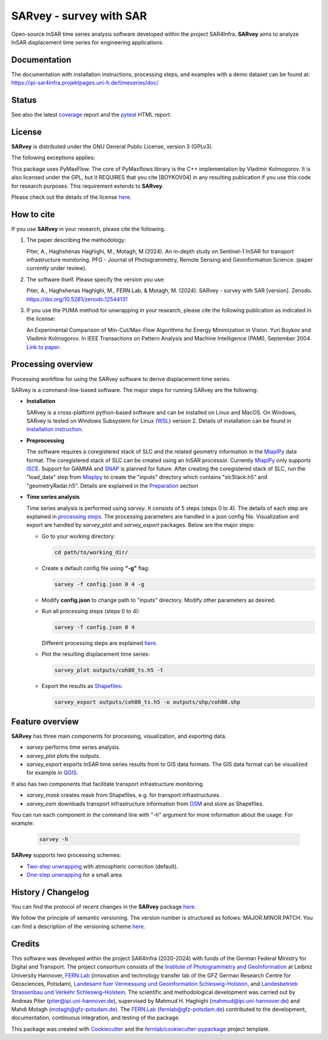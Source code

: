 ========================
SARvey - survey with SAR
========================

Open-source InSAR time series analysis software developed within the project SAR4Infra.
**SARvey** aims to analyze InSAR displacement time series for engineering applications.



Documentation
-------------
The documentation with installation instructions, processing steps, and examples with a demo dataset can be found at:
https://ipi-sar4infra.projektpages.uni-h.de/timeseries/doc/



Status
------

.. image:: https://gitlab.projekt.uni-hannover.de/ipi-sar4infra/timeseries/badges/main/pipeline.svg
        :target: https://gitlab.projekt.uni-hannover.de/ipi-sar4infra/timeseries/-/pipelines
        :alt: Pipelines
.. image:: https://gitlab.projekt.uni-hannover.de/ipi-sar4infra/timeseries/badges/main/coverage.svg
        :target: https://ipi-sar4infra.projektpages.uni-h.de/timeseries/coverage/
        :alt: Coverage
.. image:: https://img.shields.io/static/v1?label=Documentation&message=GitLab%20Pages&color=orange
        :target: https://ipi-sar4infra.projektpages.uni-h.de/timeseries/doc/
        :alt: Documentation
.. image:: https://zenodo.org/badge/DOI/10.5281/zenodo.12544131.svg
        :target: https://doi.org/10.5281/zenodo.12544131
        :alt: DOI


See also the latest coverage_ report and the pytest_ HTML report.


License
-------

**SARvey** is distributed under the GNU General Public License, version 3 (GPLv3).

The following exceptions applies:

This package uses PyMaxFlow. The core of PyMaxflows library is the C++ implementation by Vladimir Kolmogorov. It is also licensed under the GPL, but it REQUIRES that you cite [BOYKOV04] in any resulting publication if you use this code for research purposes.
This requirement extends to **SARvey**.

Please check out the details of the license `here <LICENSE>`_.

How to cite
-----------

If you use **SARvey** in your research, please cite the following.

1. The paper describing the methodology:

   Piter, A., Haghshenas Haghighi, M., Motagh, M.(2024). An in-depth study on Sentinel-1 InSAR for transport infrastructure monitoring. PFG - Journal of Photogrammetry, Remote Sensing and Geoinformation Science. (paper currently under review).

2. The software itself. Please specify the version you use:

   Piter, A., Haghshenas Haghighi, M., FERN.Lab, & Motagh, M. (2024). SARvey - survey with SAR [version]. Zenodo. https://doi.org/10.5281/zenodo.12544131

3. If you use the PUMA method for unwrapping in your research, please cite the following publication as indicated in the license:

   An Experimental Comparison of Min-Cut/Max-Flow Algorithms for Energy Minimization in Vision. Yuri Boykov and Vladimir Kolmogorov. In IEEE Transactions on Pattern Analysis and Machine Intelligence (PAMI), September 2004. `Link to paper <https://ieeexplore.ieee.org/document/1316848>`_.


Processing overview
-------------------


.. image:: https://seafile.projekt.uni-hannover.de/f/006f702937cd4e618bcb/?dl=1
   :width: 600
   :align: center
   :alt: SARvey workflow

Processing workflow for using the SARvey software to derive displacement time series.


SARvey is a command-line-based software. The major steps for running SARvey are the following:

* **Installation**

  SARvey is a cross-platform python-based software and can be installed on Linux and MacOS. On Windows, SARvey is tested on Windows Subsystem for Linux (WSL_) version 2.
  Details of installation can be found in `installation instruction`_.


* **Preprocessing**

  The software requires a coregistered stack of SLC and the related geometry information in the MiaplPy_  data format.
  The coregistered stack of SLC can be created using an InSAR processor. Currently MiaplPy_ only supports ISCE_. Support for GAMMA and SNAP_ is planned for future.
  After creating the coregistered stack of SLC, run the "load_data" step from Miaplpy_ to create the "inputs" directory which contains "slcStack.h5" and "geometryRadar.h5".
  Details are explained in the `Preparation <preparation.html>`_ section


* **Time series analysis**

  Time series analysis is performed using `sarvey`. It consists of 5 steps (steps 0 to 4). The details of each step are explained in `processing steps <processing.html#processing-steps-for-two-step-unwrapping-workflow>`_. The processing parameters are handled in a json config file. Visualization and export are handled by `sarvey_plot` and `sarvey_export` packages. Below are the major steps:

  * Go to your working directory:

    .. code-block:: bash

         cd path/to/working_dir/

  * Create a default config file using **"-g"** flag:

    .. code-block:: bash

         sarvey -f config.json 0 4 -g

  * Modify **config.json** to change path to "inputs" directory. Modify other parameters as desired.

  * Run all processing steps (steps 0 to 4):

    .. code-block:: bash

         sarvey -f config.json 0 4

    Different processing steps are explained `here <processing.html>`_.

  * Plot the resulting displacement time series:

    .. code-block:: bash

         sarvey_plot outputs/coh80_ts.h5 -t

  * Export the results as Shapefiles_:

    .. code-block:: bash

         sarvey_export outputs/coh80_ts.h5 -o outputs/shp/coh80.shp


Feature overview
----------------

**SARvey** has three main components for processing, visualization, and exporting data.

* `sarvey` performs time series analysis.
* `sarvey_plot` plots the outputs.
* `sarvey_export` exports InSAR time series results from to GIS data formats. The GIS data format can be visualized for example in QGIS_.

It also has two components that facilitate transport infrastructure monitoring.

* `sarvey_mask` creates mask from Shapefiles, e.g. for transport infrastructures.
* `sarvey_osm` downloads transport infrastructure information from OSM_ and store as Shapefiles.

You can run each component in the command line with "-h" argument for more information about the usage. For example:

  .. code-block:: bash

       sarvey -h



**SARvey** supports two processing schemes:

* `Two-step unwrapping <processing.html#processing-steps-for-two-step-unwrapping-workflow>`_ with atmospheric correction (default).

* `One-step unwrapping <processing.html#processing-steps-for-one-step-unwrapping-workflow>`_ for a small area.


History / Changelog
-------------------

You can find the protocol of recent changes in the **SARvey** package
`here <HISTORY.rst>`__.

We follow the principle of semantic versioning.
The version number is structured as follows: MAJOR.MINOR.PATCH.
You can find a description of the versioning scheme `here <https://semver.org/>`__.

Credits
-------

This software was developed within the project SAR4Infra (2020-2024) with funds of the German Federal Ministry for Digital and Transport.
The project consortium consists of
the `Institute of Photogrammetry and GeoInformation`_ at Leibniz University Hannover,
`FERN.Lab`_ (innovation and technology transfer lab of the GFZ German Research Centre for Geosciences, Potsdam),
`Landesamt fuer Vermessung und Geoinformation Schleswig-Holstein`_,
and `Landesbetrieb Strassenbau und Verkehr Schleswig-Holstein`_.
The scientific and methodological development was carried out by Andreas Piter (piter@ipi.uni-hannover.de), supervised by Mahmud H. Haghighi (mahmud@ipi.uni-hannover.de) and Mahdi Motagh (motagh@gfz-potsdam.de).
The `FERN.Lab`_ (fernlab@gfz-potsdam.de) contributed to the development, documentation, continuous integration, and testing of the package.


This package was created with Cookiecutter_ and the `fernlab/cookiecutter-pypackage`_ project template.


.. _Cookiecutter: https://github.com/audreyr/cookiecutter
.. _`fernlab/cookiecutter-pypackage`: https://github.com/fernlab/cookiecutter-pypackage
.. _coverage: https://ipi-sar4infra.projektpages.uni-h.de/timeseries/coverage/
.. _pytest: https://ipi-sar4infra.projektpages.uni-h.de/timeseries/test_reports/report.html
.. _processing: docs/processing.html
.. _`installation instruction`: docs/installation.html
.. _MiaplPy: https://github.com/insarlab/MiaplPy
.. _ISCE: https://github.com/isce-framework/isce2
.. _SNAP: https://step.esa.int/main/toolboxes/snap
.. _Shapefiles: https://doc.arcgis.com/en/arcgis-online/reference/shapefiles.htm
.. _QGIS: https://qgis.org/en/site/
.. _`PS Time Series Viewer`: https://plugins.qgis.org/plugins/pstimeseries/
.. _OSM: https://www.openstreetmap.org/
.. _WSL: https://learn.microsoft.com/en-us/windows/wsl/
.. _FERN.Lab: https://fernlab.gfz-potsdam.de/
.. _`Institute of Photogrammetry and GeoInformation`: https://www.ipi.uni-hannover.de/en/
.. _`Landesamt fuer Vermessung und Geoinformation Schleswig-Holstein`: https://www.schleswig-holstein.de/DE/landesregierung/ministerien-behoerden/LVERMGEOSH/lvermgeosh_node.html
.. _`Landesbetrieb Strassenbau und Verkehr Schleswig-Holstein`: https://www.schleswig-holstein.de/DE/Landesregierung/LBVSH/lbvsh_node.html
